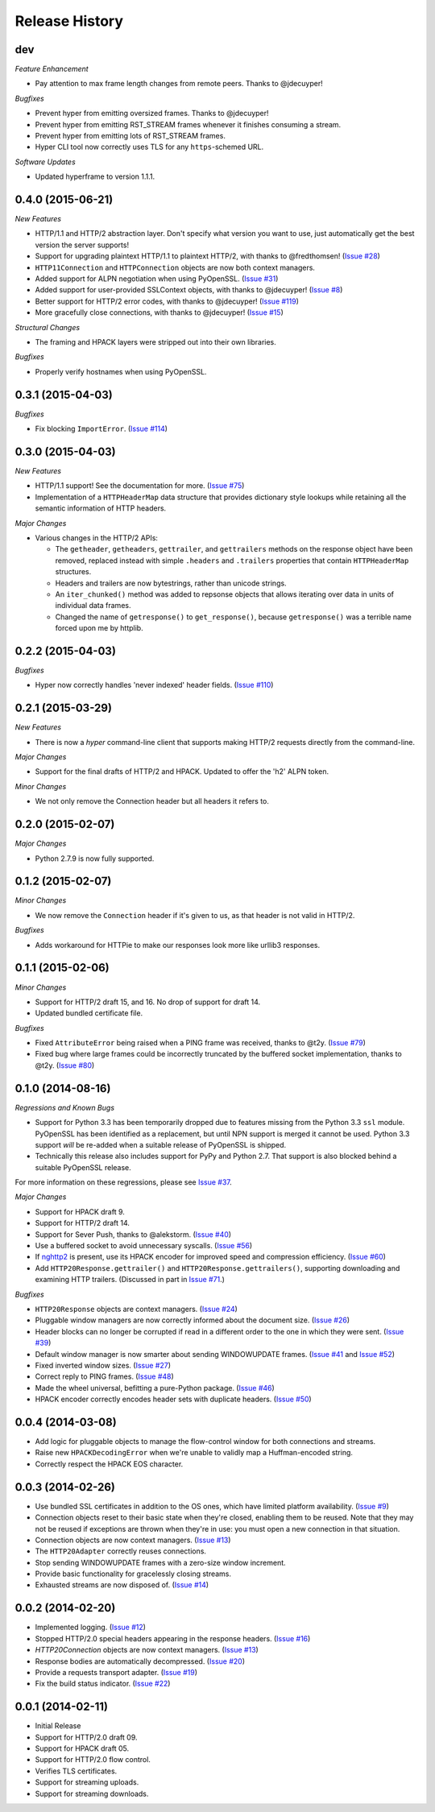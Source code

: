Release History
===============

dev
---

*Feature Enhancement*

- Pay attention to max frame length changes from remote peers. Thanks to
  @jdecuyper!

*Bugfixes*

- Prevent hyper from emitting oversized frames. Thanks to @jdecuyper!
- Prevent hyper from emitting RST_STREAM frames whenever it finishes consuming
  a stream.
- Prevent hyper from emitting lots of RST_STREAM frames.
- Hyper CLI tool now correctly uses TLS for any ``https``-schemed URL.

*Software Updates*

- Updated hyperframe to version 1.1.1.

0.4.0 (2015-06-21)
------------------

*New Features*

- HTTP/1.1 and HTTP/2 abstraction layer. Don't specify what version you want to
  use, just automatically get the best version the server supports!
- Support for upgrading plaintext HTTP/1.1 to plaintext HTTP/2, with thanks to
  @fredthomsen! (`Issue #28`_)
- ``HTTP11Connection`` and ``HTTPConnection`` objects are now both context
  managers.
- Added support for ALPN negotiation when using PyOpenSSL. (`Issue #31`_)
- Added support for user-provided SSLContext objects, with thanks to
  @jdecuyper! (`Issue #8`_)
- Better support for HTTP/2 error codes, with thanks to @jdecuyper!
  (`Issue #119`_)
- More gracefully close connections, with thanks to @jdecuyper! (`Issue #15`_)

*Structural Changes*

- The framing and HPACK layers were stripped out into their own libraries.

*Bugfixes*

- Properly verify hostnames when using PyOpenSSL.

.. _Issue #8: https://github.com/Lukasa/hyper/issues/8
.. _Issue #15: https://github.com/Lukasa/hyper/issues/15
.. _Issue #28: https://github.com/Lukasa/hyper/issues/28
.. _Issue #31: https://github.com/Lukasa/hyper/issues/31
.. _Issue #119: https://github.com/Lukasa/hyper/issues/119

0.3.1 (2015-04-03)
------------------

*Bugfixes*

- Fix blocking ``ImportError``. (`Issue #114`_)

.. _Issue #114: https://github.com/Lukasa/hyper/issues/114

0.3.0 (2015-04-03)
------------------

*New Features*

- HTTP/1.1 support! See the documentation for more. (`Issue #75`_)
- Implementation of a ``HTTPHeaderMap`` data structure that provides dictionary
  style lookups while retaining all the semantic information of HTTP headers.

*Major Changes*

- Various changes in the HTTP/2 APIs:

  - The ``getheader``, ``getheaders``, ``gettrailer``, and ``gettrailers``
    methods on the response object have been removed, replaced instead with
    simple ``.headers`` and ``.trailers`` properties that contain
    ``HTTPHeaderMap`` structures.
  - Headers and trailers are now bytestrings, rather than unicode strings.
  - An ``iter_chunked()`` method was added to repsonse objects that allows
    iterating over data in units of individual data frames.
  - Changed the name of ``getresponse()`` to ``get_response()``, because
    ``getresponse()`` was a terrible name forced upon me by httplib.

.. _Issue #75: https://github.com/Lukasa/hyper/issues/75

0.2.2 (2015-04-03)
------------------

*Bugfixes*

- Hyper now correctly handles 'never indexed' header fields. (`Issue #110`_)

.. _Issue #110: https://github.com/Lukasa/hyper/issues/110

0.2.1 (2015-03-29)
------------------

*New Features*

- There is now a `hyper` command-line client that supports making HTTP/2
  requests directly from the command-line.

*Major Changes*

- Support for the final drafts of HTTP/2 and HPACK. Updated to offer the 'h2'
  ALPN token.

*Minor Changes*

- We not only remove the Connection header but all headers it refers to.

0.2.0 (2015-02-07)
------------------

*Major Changes*

- Python 2.7.9 is now fully supported.

0.1.2 (2015-02-07)
------------------

*Minor Changes*

- We now remove the ``Connection`` header if it's given to us, as that header
  is not valid in HTTP/2.

*Bugfixes*

- Adds workaround for HTTPie to make our responses look more like urllib3
  responses.

0.1.1 (2015-02-06)
------------------

*Minor Changes*

- Support for HTTP/2 draft 15, and 16. No drop of support for draft 14.
- Updated bundled certificate file.

*Bugfixes*

- Fixed ``AttributeError`` being raised when a PING frame was received, thanks
  to @t2y. (`Issue #79`_)
- Fixed bug where large frames could be incorrectly truncated by the buffered
  socket implementation, thanks to @t2y. (`Issue #80`_)

.. _Issue #79: https://github.com/Lukasa/hyper/issues/79
.. _Issue #80: https://github.com/Lukasa/hyper/issues/80

0.1.0 (2014-08-16)
------------------

*Regressions and Known Bugs*

- Support for Python 3.3 has been temporarily dropped due to features missing
  from the Python 3.3 ``ssl`` module. PyOpenSSL has been identified as a
  replacement, but until NPN support is merged it cannot be used. Python 3.3
  support *will* be re-added when a suitable release of PyOpenSSL is shipped.
- Technically this release also includes support for PyPy and Python 2.7. That
  support is also blocked behind a suitable PyOpenSSL release.

For more information on these regressions, please see `Issue #37`_.

*Major Changes*

- Support for HPACK draft 9.
- Support for HTTP/2 draft 14.
- Support for Sever Push, thanks to @alekstorm. (`Issue #40`_)
- Use a buffered socket to avoid unnecessary syscalls. (`Issue #56`_)
- If `nghttp2`_ is present, use its HPACK encoder for improved speed and
  compression efficiency. (`Issue #60`_)
- Add ``HTTP20Response.gettrailer()`` and ``HTTP20Response.gettrailers()``,
  supporting downloading and examining HTTP trailers. (Discussed in part in
  `Issue #71`_.)

*Bugfixes*

- ``HTTP20Response`` objects are context managers. (`Issue #24`_)
- Pluggable window managers are now correctly informed about the document size.
  (`Issue #26`_)
- Header blocks can no longer be corrupted if read in a different order to the
  one in which they were sent. (`Issue #39`_)
- Default window manager is now smarter about sending WINDOWUPDATE frames.
  (`Issue #41`_ and `Issue #52`_)
- Fixed inverted window sizes. (`Issue #27`_)
- Correct reply to PING frames. (`Issue #48`_)
- Made the wheel universal, befitting a pure-Python package. (`Issue #46`_)
- HPACK encoder correctly encodes header sets with duplicate headers.
  (`Issue #50`_)

.. _Issue #24: https://github.com/Lukasa/hyper/issues/24
.. _Issue #26: https://github.com/Lukasa/hyper/issues/26
.. _Issue #27: https://github.com/Lukasa/hyper/issues/27
.. _Issue #33: https://github.com/Lukasa/hyper/issues/33
.. _Issue #37: https://github.com/Lukasa/hyper/issues/37
.. _Issue #39: https://github.com/Lukasa/hyper/issues/39
.. _Issue #40: https://github.com/Lukasa/hyper/issues/40
.. _Issue #41: https://github.com/Lukasa/hyper/issues/41
.. _Issue #46: https://github.com/Lukasa/hyper/issues/46
.. _Issue #48: https://github.com/Lukasa/hyper/issues/48
.. _Issue #50: https://github.com/Lukasa/hyper/issues/50
.. _Issue #52: https://github.com/Lukasa/hyper/issues/52
.. _Issue #56: https://github.com/Lukasa/hyper/issues/56
.. _Issue #60: https://github.com/Lukasa/hyper/issues/60
.. _Issue #71: https://github.com/Lukasa/hyper/issues/71
.. _nghttp2: https://nghttp2.org/

0.0.4 (2014-03-08)
------------------

- Add logic for pluggable objects to manage the flow-control window for both
  connections and streams.
- Raise new ``HPACKDecodingError`` when we're unable to validly map a
  Huffman-encoded string.
- Correctly respect the HPACK EOS character.

0.0.3 (2014-02-26)
------------------

- Use bundled SSL certificates in addition to the OS ones, which have limited
  platform availability. (`Issue #9`_)
- Connection objects reset to their basic state when they're closed, enabling
  them to be reused. Note that they may not be reused if exceptions are thrown
  when they're in use: you must open a new connection in that situation.
- Connection objects are now context managers. (`Issue #13`_)
- The ``HTTP20Adapter`` correctly reuses connections.
- Stop sending WINDOWUPDATE frames with a zero-size window increment.
- Provide basic functionality for gracelessly closing streams.
- Exhausted streams are now disposed of. (`Issue #14`_)

.. _Issue #9: https://github.com/Lukasa/hyper/issues/9
.. _Issue #13: https://github.com/Lukasa/hyper/issues/13
.. _Issue #14: https://github.com/Lukasa/hyper/issues/14

0.0.2 (2014-02-20)
------------------

- Implemented logging. (`Issue #12`_)
- Stopped HTTP/2.0 special headers appearing in the response headers.
  (`Issue #16`_)
- `HTTP20Connection` objects are now context managers. (`Issue #13`_)
- Response bodies are automatically decompressed. (`Issue #20`_)
- Provide a requests transport adapter. (`Issue #19`_)
- Fix the build status indicator. (`Issue #22`_)


.. _Issue #12: https://github.com/Lukasa/hyper/issues/12
.. _Issue #16: https://github.com/Lukasa/hyper/issues/16
.. _Issue #13: https://github.com/Lukasa/hyper/issues/13
.. _Issue #20: https://github.com/Lukasa/hyper/issues/20
.. _Issue #19: https://github.com/Lukasa/hyper/issues/19
.. _Issue #22: https://github.com/Lukasa/hyper/issues/22

0.0.1 (2014-02-11)
------------------

- Initial Release
- Support for HTTP/2.0 draft 09.
- Support for HPACK draft 05.
- Support for HTTP/2.0 flow control.
- Verifies TLS certificates.
- Support for streaming uploads.
- Support for streaming downloads.
